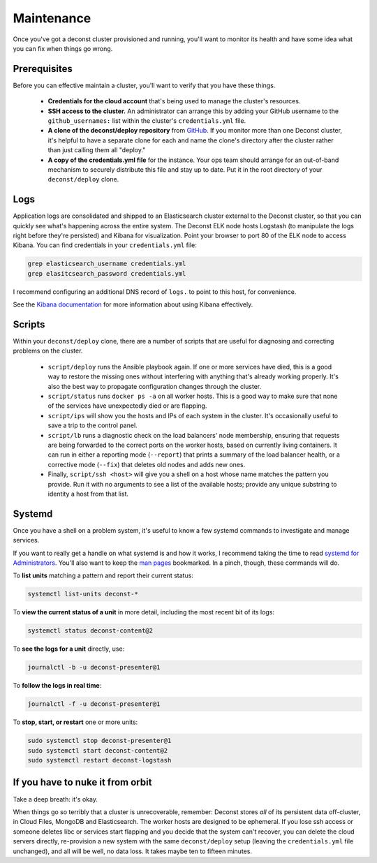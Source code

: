 Maintenance
===========

Once you've got a deconst cluster provisioned and running, you'll want to monitor its health and
have some idea what you can fix when things go wrong.

Prerequisites
-------------

Before you can effective maintain a cluster, you'll want to verify that you have these things.

 * **Credentials for the cloud account** that's being used to manage the cluster's resources.
 * **SSH access to the cluster.** An administrator can arrange this by adding your GitHub username to the ``github_usernames:`` list within the cluster's ``credentials.yml`` file.
 * **A clone of the deconst/deploy repository** from `GitHub <https://github.com/deconst/deploy>`_. If you monitor more than one Deconst cluster, it's helpful to have a separate clone for each and name the clone's directory after the cluster rather than just calling them all "deploy."
 * **A copy of the credentials.yml file** for the instance. Your ops team should arrange for an out-of-band mechanism to securely distribute this file and stay up to date. Put it in the root directory of your ``deconst/deploy`` clone.

Logs
----

Application logs are consolidated and shipped to an Elasticsearch cluster external to the Deconst cluster, so that you can quickly see what's happening across the entire system. The Deconst ELK node hosts Logstash (to manipulate the logs right before they're persisted) and Kibana for visualization. Point your browser to port 80 of the ELK node to access Kibana. You can find credentials in your ``credentials.yml`` file:

.. code-block:: bash

  grep elasticsearch_username credentials.yml
  grep elasitcsearch_password credentials.yml

.. image:: /_images/kibana.jpg

I recommend configuring an additional DNS record of ``logs.`` to point to this host, for convenience.

See the `Kibana documentation <https://www.elastic.co/guide/en/kibana/current/index.html>`_ for more information about using Kibana effectively.

Scripts
-------

Within your ``deconst/deploy`` clone, there are a number of scripts that are useful for diagnosing and correcting problems on the cluster.

 * ``script/deploy`` runs the Ansible playbook again. If one or more services have died, this is a good way to restore the missing ones without interfering with anything that's already working properly. It's also the best way to propagate configuration changes through the cluster.
 * ``script/status`` runs ``docker ps -a`` on all worker hosts. This is a good way to make sure that none of the services have unexpectedly died or are flapping.
 * ``script/ips`` will show you the hosts and IPs of each system in the cluster. It's occasionally useful to save a trip to the control panel.
 * ``script/lb`` runs a diagnostic check on the load balancers' node membership, ensuring that requests are being forwarded to the correct ports on the worker hosts, based on currently living containers. It can run in either a reporting mode (``--report``) that prints a summary of the load balancer health, or a corrective mode (``--fix``) that deletes old nodes and adds new ones.
 * Finally, ``script/ssh <host>`` will give you a shell on a host whose name matches the pattern you provide. Run it with no arguments to see a list of the available hosts; provide any unique substring to identity a host from that list.

Systemd
-------

Once you have a shell on a problem system, it's useful to know a few systemd commands to investigate and manage services.

If you want to really get a handle on what systemd is and how it works, I recommend taking the time to read `systemd for Administrators <http://www.freedesktop.org/wiki/Software/systemd/#thesystemdforadministratorsblogseries>`_. You'll also want to keep the `man pages <http://www.freedesktop.org/software/systemd/man/>`_ bookmarked. In a pinch, though, these commands will do.

To **list units** matching a pattern and report their current status:

.. code-block:: bash

  systemctl list-units deconst-*

To **view the current status of a unit** in more detail, including the most recent bit of its logs:

.. code-block:: bash

  systemctl status deconst-content@2

To **see the logs for a unit** directly, use:

.. code-block:: bash

  journalctl -b -u deconst-presenter@1

To **follow the logs in real time**:

.. code-block:: bash

  journalctl -f -u deconst-presenter@1

To **stop, start, or restart** one or more units:

.. code-block:: bash

  sudo systemctl stop deconst-presenter@1
  sudo systemctl start deconst-content@2
  sudo systemctl restart deconst-logstash

If you have to nuke it from orbit
---------------------------------

Take a deep breath: it's okay.

When things go so terribly that a cluster is unrecoverable, remember: Deconst stores *all* of its persistent data off-cluster, in Cloud Files, MongoDB and Elasticsearch. The worker hosts are designed to be ephemeral. If you lose ssh access or someone deletes libc or services start flapping and you decide that the system can't recover, you can delete the cloud servers directly, re-provision a new system with the same ``deconst/deploy`` setup (leaving the ``credentials.yml`` file unchanged), and all will be well, no data loss. It takes maybe ten to fifteen minutes.
